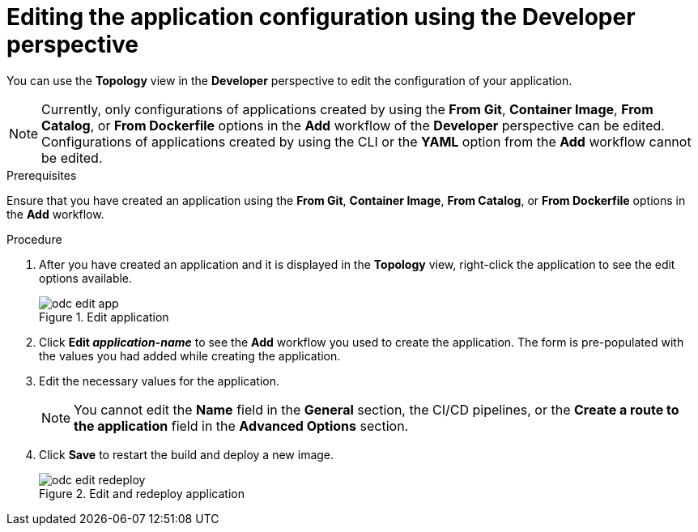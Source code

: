 // Module included in the following assemblies:
//
// applications/application_life_cycle_management/odc-editing-applications.adoc

[id="odc-editing-application-configuration-using-developer-perspective_{context}"]
= Editing the application configuration using the Developer perspective

You can use the *Topology* view in the *Developer* perspective to edit the configuration of your application.

[NOTE]
====
Currently, only configurations of applications created by using the *From Git*, *Container Image*, *From Catalog*, or *From Dockerfile* options in the *Add* workflow of the *Developer* perspective can be edited. Configurations of applications created by using the CLI or the *YAML* option from the *Add* workflow cannot be edited.
====

.Prerequisites
Ensure that you have created an application using  the *From Git*, *Container Image*, *From Catalog*, or *From Dockerfile* options in the *Add* workflow.

.Procedure

. After you have created an application and it is displayed in the *Topology* view, right-click the application to see the edit options available.
+
.Edit application
image::odc_edit_app.png[]
+
. Click *Edit _application-name_* to see the *Add* workflow you used to create the application. The form is pre-populated with the values you had added while creating the application.
. Edit the necessary values for the application.
+
[NOTE]
====
You cannot edit the *Name* field in the *General* section, the CI/CD pipelines, or the *Create a route to the application* field in the *Advanced Options* section.
====
+
. Click *Save* to restart the build and deploy a new image.
+
.Edit and redeploy application
image::odc_edit_redeploy.png[]
